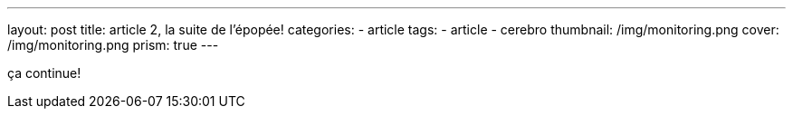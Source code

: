 ---
layout: post
title:  article 2, la suite de l'épopée!
categories:
    - article
tags:
    - article
    - cerebro
thumbnail: /img/monitoring.png
cover: /img/monitoring.png
prism: true
---

ça continue!